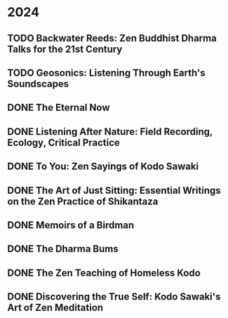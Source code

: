 * 2024
** TODO Backwater Reeds: Zen Buddhist Dharma Talks for the 21st Century
:PROPERTIES:
:Img_url: https://m.media-amazon.com/images/I/81RsyDVxObL._SL1500_.jpg
:Author: Jeff Shore, Leonie Callaway
:Pub_year: 2024
:ISBN: 9798339907435
:Publisher: www.beingwithoutself.org
:Date: 2024
:END:
** TODO Geosonics: Listening Through Earth's Soundscapes
:PROPERTIES:
:Img_url: https://coverart.oclc.org/ImageWebSvc/oclc/+-+1457963796_140.jpg
:Author: Joshua Dittrich
:Pub_year: 2024
:ISBN: 9798765104590
:Publisher: Bloomsbury Academic
:Address: London
:Date: 2024
:END:
** DONE The Eternal Now
:PROPERTIES:
:Img_url: https://coverart.oclc.org/ImageWebSvc/oclc/+-+05543940_140.jpg
:Author: Paul Tillich
:Pub_year: 2002
:ISBN: 9780334028758
:Publisher: SCM
:Address: London
:Date: 2024
:END:
** DONE Listening After Nature: Field Recording, Ecology, Critical Practice
:PROPERTIES:
:Img_url: https://coverart.oclc.org/ImageWebSvc/oclc/+-+2055710476_140.jpg
:Author: Mark Peter Wright
:Pub_year: 2022
:ISBN: 9781501354519
:Publisher: Bloomsbury Publishing
:Address: London
:Date: 2024
:END:
** DONE To You: Zen Sayings of Kodo Sawaki
:PROPERTIES:
:Img_url: https://coverart.oclc.org/ImageWebSvc/oclc/+-+7502446986_140.jpg
:Author: Kōdō Sawaki, Muhō Nöelke, Reihō Jesse Hassach
:Pub_year: 2021
:ISBN: 9781942493709
:Publisher: Hohm Press
:Address: Chino Valley
:Date: 2024
:END:

** DONE The Art of Just Sitting: Essential Writings on the Zen Practice of Shikantaza
:PROPERTIES:
:Img_url: https://coverart.oclc.org/ImageWebSvc/oclc/+-+008887911_140.jpg
:Author: John Daido Loori
:Pub_year: 2002
:ISBN: 9780861713943
:Publisher: Simon and Schuster
:Address: London
:Date: 2024
:END:

** DONE Memoirs of a Birdman
:PROPERTIES:
:Img_url: https://ilmarikoria.xyz/static/koch-cover.jpg
:Author: Ludwig Koch
:Pub_year: 1955
:Publisher: Phoenix House Ltd
:Address: London
:Date: 2024
:END:

** DONE The Dharma Bums
:PROPERTIES:
:Img_url: https://coverart.oclc.org/ImageWebSvc/oclc/+-+73321040_140.jpg
:Author: Jack Kerouac
:Pub_year: 2000
:ISBN: 9780141184883
:Publisher: Penguin Books
:Address: London
:Date: 2024
:END:

** DONE The Zen Teaching of Homeless Kodo
:PROPERTIES:
:Img_url: https://coverart.oclc.org/ImageWebSvc/oclc/+-+331607943_140.jpg
:Author: Kosho Uchiyama, Shohaku Okumura
:Pub_year: 2014
:ISBN: 9781614290483
:Publisher: Wisdom Publications
:Address: Somerville
:Date: 2024
:END:

** DONE Discovering the True Self: Kodo Sawaki's Art of Zen Meditation
:PROPERTIES:
:Img_url: https://coverart.oclc.org/ImageWebSvc/oclc/+-+6201267166_140.jpg
:Author: Kodo Sawaki
:Pub_year: 2020
:ISBN: 9781640093775
:Publisher: Catapult
:Address: New York
:Date: 2024
:END:

